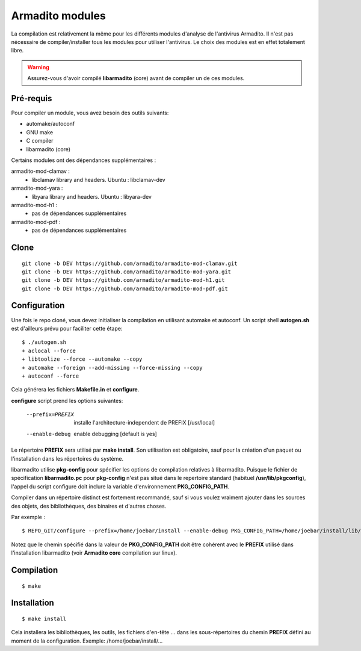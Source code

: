 Armadito modules
================

La compilation est relativement la même pour les différents modules d'analyse de l'antivirus Armadito.
Il n'est pas nécessaire de compiler/installer tous les modules pour utiliser l'antivirus.
Le choix des modules est en effet totalement libre.

.. warning:: Assurez-vous d'avoir compilé **libarmadito** (core) avant de compiler un de ces modules.

Pré-requis
----------

Pour compiler un module, vous avez besoin des outils suivants:

- automake/autoconf
- GNU make
- C compiler
- libarmadito (core)

Certains modules ont des dépendances supplémentaires :

armadito-mod-clamav :
 - libclamav library and headers. Ubuntu : libclamav-dev

armadito-mod-yara :
 - libyara library and headers. Ubuntu : libyara-dev

armadito-mod-h1 :
 - pas de dépendances supplémentaires

armadito-mod-pdf :
 - pas de dépendances supplémentaires

Clone
-----

::

    git clone -b DEV https://github.com/armadito/armadito-mod-clamav.git
    git clone -b DEV https://github.com/armadito/armadito-mod-yara.git
    git clone -b DEV https://github.com/armadito/armadito-mod-h1.git
    git clone -b DEV https://github.com/armadito/armadito-mod-pdf.git


Configuration
-------------

Une fois le repo cloné, vous devez initialiser la compilation en utilisant automake et autoconf. Un script shell
**autogen.sh** est d'ailleurs prévu pour faciliter cette étape:

::

    $ ./autogen.sh
    + aclocal --force
    + libtoolize --force --automake --copy
    + automake --foreign --add-missing --force-missing --copy
    + autoconf --force

Cela générera les fichiers **Makefile.in** et **configure**.

**configure** script prend les options suivantes:

    --prefix=PREFIX         installe l'architecture-independent de PREFIX
                            [/usr/local]
    --enable-debug          enable debugging [default is yes]

Le répertoire **PREFIX** sera utilisé par **make install**. Son utilisation est obligatoire, sauf pour
la création d'un paquet ou l'installation dans les répertoires du système.

libarmadito utilise **pkg-config** pour spécifier les options de compilation relatives à
libarmadito. Puisque le fichier de spécification **libarmadito.pc** pour **pkg-config** n'est pas situé
dans le repertoire standard (habituel **/usr/lib/pkgconfig**), l'appel du script configure
doit inclure la variable d'environnement **PKG_CONFIG_PATH**.

Compiler dans un répertoire distinct est fortement recommandé, sauf si vous voulez vraiment
ajouter dans les sources des objets, des bibliothèques, des binaires et d'autres choses.

Par exemple :

::

    $ REPO_GIT/configure --prefix=/home/joebar/install --enable-debug PKG_CONFIG_PATH=/home/joebar/install/lib/pkgconfig

Notez que le chemin spécifié dans la valeur de **PKG_CONFIG_PATH** doit être cohérent
avec le **PREFIX** utilisé dans l'installation libarmadito (voir **Armadito core** compilation sur linux).


Compilation
-----------

::

    $ make


Installation
------------

::

    $ make install

Cela installera les bibliothèques, les outils, les fichiers d'en-tête ... dans les sous-répertoires du chemin **PREFIX**
défini au moment de la configuration. Exemple: /home/joebar/install/...


